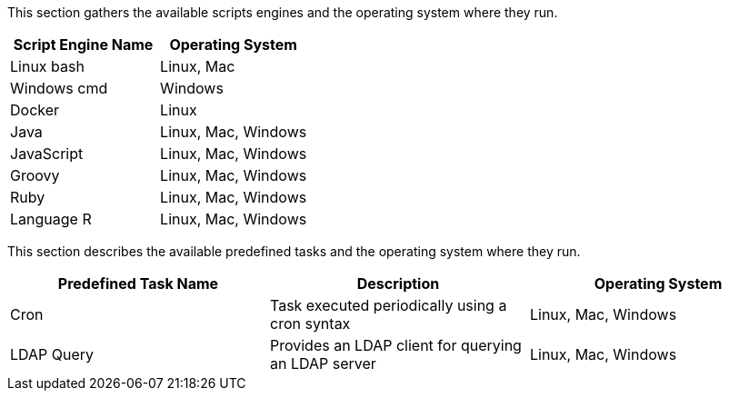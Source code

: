 This section gathers the available scripts engines and the operating system where they run.

[cols="1,1", options="header"]
|===

|Script Engine Name
|Operating System

|Linux bash
|Linux, Mac

|Windows cmd
|Windows

|Docker
|Linux

|Java
|Linux, Mac, Windows

|JavaScript
|Linux, Mac, Windows

|Groovy
|Linux, Mac, Windows

|Ruby
|Linux, Mac, Windows

|Language R
|Linux, Mac, Windows

|===

This section describes the available predefined tasks and the operating system where they run.

[cols="1,1,1", options="header"]
|===

|Predefined Task Name
|Description
|Operating System

|Cron
|Task executed periodically using a cron syntax
|Linux, Mac, Windows

|LDAP Query
|Provides an LDAP client for querying an LDAP server
|Linux, Mac, Windows

|===